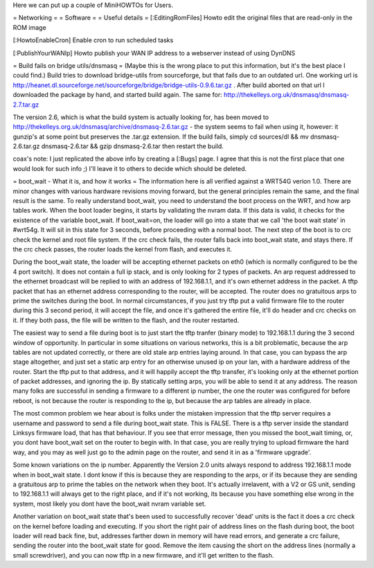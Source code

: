 Here we can put up a couple of MiniHOWTOs for Users.

= Networking =
= Software =
= Useful details =
[:EditingRomFiles] Howto edit the original files that are read-only in the ROM image

[:HowtoEnableCron] Enable cron to run scheduled tasks

[:PublishYourWANIp] Howto publish your WAN IP address to a webserver instead of using DynDNS

= Build fails on bridge utils/dnsmasq =
(Maybe this is the wrong place to put this information, but it's the best place I could
find.)
Build tries to download bridge-utils from sourceforge, but that fails due to an
outdated url. One working url is
http://heanet.dl.sourceforge.net/sourceforge/bridge/bridge-utils-0.9.6.tar.gz
. After build aborted on that url I downloaded the package by hand, and started build
again.
The same for:
http://thekelleys.org.uk/dnsmasq/dnsmasq-2.7.tar.gz

The version 2.6, which is what the build system is actually looking for, has been moved to http://thekelleys.org.uk/dnsmasq/archive/dnsmasq-2.6.tar.gz - the system seems to fail when using it, however: it gunzip's at some point but preserves the .tar.gz extension. If the build fails, simply cd sources/dl && mv dnsmasq-2.6.tar.gz dnsmasq-2.6.tar && gzip dnsmasq-2.6.tar then restart the build.

coax's note: I just replicated the above info by creating a [:Bugs] page. I agree that this is not the first place that one would look for such info ;) I'll leave it to others to decide which should be deleted.

= boot_wait - What it is, and how it works =
The information here is all verified against a WRT54G verion 1.0.  There are minor changes with various hardware revisions moving forward, but the general principles remain the same, and the final result is the same.  To really understand boot_wait, you need to understand the boot process on the WRT, and how arp tables work.  When the boot loader begins, it starts by validating the nvram data.  If this data is valid, it checks for the existence of the variable boot_wait.  If boot_wait=on, the loader will go into a state that we call 'the boot wait state' in #wrt54g.  It will sit in this state for 3 seconds, before proceeding with a normal boot.  The next step of the boot is to crc check the kernel and root file system.  If the crc check fails, the router falls back into boot_wait state, and stays there.  If the crc check passes, the router loads the kernel from flash, and executes it.

During the boot_wait state, the loader will be accepting ethernet packets on eth0 (which is normally configured to be the 4 port switch).  It does not contain a full ip stack, and is only looking for 2 types of packets.  An arp request addressed to the ethernet broadcast will be replied to with an address of 192.168.1.1, and it's own ethernet address in the packet.  A tftp packet that has an ethernet address corresponding to the router, will be accepted.  The router does no gratuitous arps to prime the switches during the boot.  In normal circumstances, if you just try tftp put a valid firmware file to the router during this 3 second period, it will accept the file, and once it's gathered the entire file, it'll do header and crc checks on it.  If they both pass, the file will be written to the flash, and the router restarted.

The easiest way to send a file during boot is to just start the tftp tranfer (binary mode) to 192.168.1.1 during the 3 second window of opportunity.  In particular in some situations on various networks, this is a bit problematic, because the arp tables are not updated correctly, or there are old stale arp entries laying around.  In that case, you can bypass the arp stage altogether, and just set a static arp entry for an otherwise unused ip on your lan, with a hardware address of the router.  Start the tftp put to that address, and it will happily accept the tftp transfer, it's looking only at the ethernet portion of packet addresses, and ignoring the ip.  By statically setting arps, you will be able to send it at any address.  The reason many folks are successful in sending a firmware to a different ip number, the one the router was configured for before reboot, is not because the router is responding to the ip, but because the arp tables are already in place.

The most common problem we hear about is folks under the mistaken impression that the tftp server requires a username and password to send a file during boot_wait state.  This is FALSE.  There is a tftp server inside the standard Linksys firmware load, that has that behaviour.  If you see that error message, then you missed the boot_wait timing, or, you dont have boot_wait set on the router to begin with.  In that case, you are really trying to upload firmware the hard way, and you may as well just go to the admin page on the router, and send it in as a 'firmware upgrade'.

Some known variations on the ip number.  Apparently the Version 2.0 units always respond to address 192.168.1.1 mode when in boot_wait state.  I dont know if this is because they are responding to the arps, or if its because they are sending a gratuitous arp to prime the tables on the network when they boot.  It's actually irrelavent, with a V2 or GS unit, sending to 192.168.1.1 will always get to the right place, and if it's not working, its because you have something else wrong in the system, most likely you dont have the boot_wait nvram variable set.

Another variation on boot_wait state that's been used to successfully recover 'dead' units is the fact it does a crc check on the kernel before loading and executing.  If you short the right pair of address lines on the flash during boot, the boot loader will read back fine, but, addresses farther down in memory will have read errors, and generate a crc failure, sending the router into the boot_wait state for good.  Remove the item causing the short on the address lines (normally a small screwdriver), and you can now tftp in a new firmware, and it'll get written to the flash.


